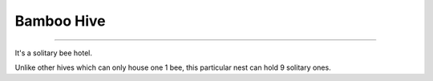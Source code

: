 Bamboo Hive
===========
.. _Bamboo Hive:

----------------

It's a solitary bee hotel.

Unlike other hives which can only house one 1 bee,
this particular nest can hold 9 solitary ones.

